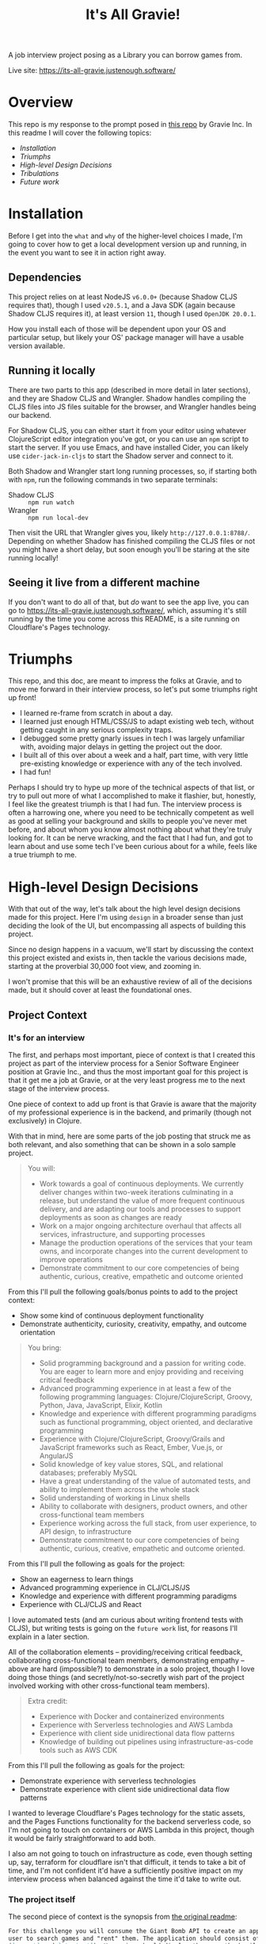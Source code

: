 #+TITLE: It's All Gravie!
A job interview project posing as a Library you can borrow games from.

Live site: https://its-all-gravie.justenough.software/
* Overview
  This repo is my response to the prompt posed in [[https://github.com/gravieinc/gravie-developer-test][this repo]] by Gravie Inc. In this readme I will
  cover the following topics:
  - [[*Installation][Installation]]
  - [[*Triumphs][Triumphs]]
  - [[*High-level Design Decisions][High-level Design Decisions]]
  - [[*Tribulations][Tribulations]]
  - [[*Future Work][Future work]]
* Installation
  Before I get into the =what= and =why= of the higher-level choices I made, I'm going to cover how
  to get a local development version up and running, in the event you want to see it in action right
  away.
** Dependencies
   This project relies on at least NodeJS ~v6.0.0+~ (because Shadow CLJS requires that), though I used
   ~v20.5.1~, and a Java SDK (again because Shadow CLJS requires it), at least version ~11~, though I
   used ~OpenJDK 20.0.1~.

   How you install each of those will be dependent upon your OS and particular setup, but likely
   your OS' package manager will have a usable version available.
** Running it locally
   There are two parts to this app (described in more detail in later sections), and they are Shadow
   CLJS and Wrangler. Shadow handles compiling the CLJS files into JS files suitable for the
   browser, and Wrangler handles being our backend.

   For Shadow CLJS, you can either start it from your editor using whatever ClojureScript editor
   integration you've got, or you can use an ~npm~ script to start the server. If you use Emacs, and
   have installed Cider, you can likely use ~cider-jack-in-cljs~ to start the Shadow server and
   connect to it.

   Both Shadow and Wrangler start long running processes, so, if starting both with ~npm~, run the
   following commands in two separate terminals:
   - Shadow CLJS :: ~npm run watch~
   - Wrangler :: ~npm run local-dev~

   Then visit the URL that Wrangler gives you, likely ~http://127.0.0.1:8788/~. Depending on whether
   Shadow has finished compiling the CLJS files or not you might have a short delay, but soon enough
   you'll be staring at the site running locally!
** Seeing it live from a different machine
   If you don't want to do all of that, but /do/ want to see the app live, you can go to
   https://its-all-gravie.justenough.software/, which, assuming it's still running by the time you
   come across this README, is a site running on Cloudflare's Pages technology.
* Triumphs
  This repo, and this doc, are meant to impress the folks at Gravie, and to move me forward in their
  interview process, so let's put some triumphs right up front!
  - I learned re-frame from scratch in about a day.
  - I learned just enough HTML/CSS/JS to adapt existing web tech, without getting caught in any
    serious complexity traps.
  - I debugged some pretty gnarly issues in tech I was largely unfamiliar with, avoiding
    major delays in getting the project out the door.
  - I built all of this over about a week and a half, part time, with very little pre-existing
    knowledge or experience with any of the tech involved.
  - I had fun!

  Perhaps I should try to hype up more of the technical aspects of that list, or try to pull out
  more of what I accomplished to make it flashier, but, honestly, I feel like the greatest triumph
  is that I had fun. The interview process is often a harrowing one, where you need to be
  technically competent as well as good at selling your background and skills to people you've never
  met before, and about whom you know almost nothing about what they're truly looking for. It can be
  nerve wracking, and the fact that I had fun, and got to learn about and use some tech I've been
  curious about for a while, feels like a true triumph to me.
* High-level Design Decisions
  With that out of the way, let's talk about the high level design decisions made for this project.
  Here I'm using =design= in a broader sense than just deciding the look of the UI, but encompassing
  all aspects of building this project.

  Since no design happens in a vacuum, we'll start by discussing the context this project existed
  and exists in, then tackle the various decisions made, starting at the proverbial 30,000 foot
  view, and zooming in.

  I won't promise that this will be an exhaustive review of all of the decisions made, but it should
  cover at least the foundational ones.
** Project Context
*** It's for an interview
    The first, and perhaps most important, piece of context is that I created this project as part of
    the interview process for a Senior Software Engineer position at Gravie Inc., and thus the most
    important goal for this project is that it get me a job at Gravie, or at the very least progress
    me to the next stage of the interview process.

    One piece of context to add up front is that Gravie is aware that the majority of my
    professional experience is in the backend, and primarily (though not exclusively) in Clojure.

    With that in mind, here are some parts of the job posting that struck me as both relevant, and
    also something that can be shown in a solo sample project.
    #+begin_quote
    You will:
    - Work towards a goal of continuous deployments. We currently deliver changes within two-week
      iterations culminating in a release, but understand the value of more frequent continuous
      delivery, and are adapting our tools and processes to support deployments as soon as changes
      are ready
    - Work on a major ongoing architecture overhaul that affects all services, infrastructure, and
      supporting processes
    - Manage the production operations of the services that your team owns, and incorporate changes
      into the current development to improve operations
    - Demonstrate commitment to our core competencies of being authentic, curious, creative,
      empathetic and outcome oriented
    #+end_quote
    From this I'll pull the following goals/bonus points to add to the project context:
    - Show some kind of continuous deployment functionality
    - Demonstrate authenticity, curiosity, creativity, empathy, and outcome orientation

    #+begin_quote
    You bring:
    - Solid programming background and a passion for writing code. You are eager to learn more and
      enjoy providing and receiving critical feedback
    - Advanced programming experience in at least a few of the following programming languages:
      Clojure/ClojureScript, Groovy, Python, Java, JavaScript, Elixir, Kotlin
    - Knowledge and experience with different programming paradigms such as functional programming,
      object oriented, and declarative programming
    - Experience with Clojure/ClojureScript, Groovy/Grails and JavaScript frameworks such as React,
      Ember, Vue.js, or AngularJS
    - Solid knowledge of key value stores, SQL, and relational databases; preferably MySQL
    - Have a great understanding of the value of automated tests, and ability to implement them
      across the whole stack
    - Solid understanding of working in Linux shells
    - Ability to collaborate with designers, product owners, and other cross-functional team members
    - Experience working across the full stack, from user experience, to API design, to
      infrastructure
    - Demonstrate commitment to our core competencies of being authentic, curious, creative,
      empathetic and outcome oriented.
    #+end_quote
    From this I'll pull the following as goals for the project:
    - Show an eagerness to learn things
    - Advanced programming experience in CLJ/CLJS/JS
    - Knowledge and experience with different programming paradigms
    - Experience with CLJ/CLJS and React

    I love automated tests (and am curious about writing frontend tests with CLJS), but writing
    tests is going on the =future work= list, for reasons I'll explain in a later section.

    All of the collaboration elements -- providing/receiving critical feedback, collaborating
    cross-functional team members, demonstrating empathy -- above are hard (impossible?) to
    demonstrate in a solo project, though I love doing those things (and secretly/not-so-secretly
    wish part of the project involved working with other cross-functional team members).

    #+begin_quote
    Extra credit:
    - Experience with Docker and containerized environments
    - Experience with Serverless technologies and AWS Lambda
    - Experience with client side unidirectional data flow patterns
    - Knowledge of building out pipelines using infrastructure-as-code tools such as AWS CDK
    #+end_quote

    From this I'll pull the following as goals for the project:
    - Demonstrate experience with serverless technologies
    - Demonstrate experience with client side unidirectional data flow patterns

    I wanted to leverage Cloudflare's Pages technology for the static assets, and the Pages
    Functions functionality for the backend serverless code, so I'm not going to touch on containers
    or AWS Lambda in this project, though it would be fairly straightforward to add both.

    I also am not going to touch on infrastructure as code, even though setting up, say, terraform
    for cloudflare isn't that difficult, it tends to take a bit of time, and I'm not confident it'd
    have a sufficiently positive impact on my interview process when balanced against the time it'd
    take to write out.
*** The project itself
    The second piece of context is the synopsis from [[file:original-readme.md::For this challenge you will consume the Giant Bomb API to create an application that will allow a][the original readme]]:
    #+begin_src markdown
      For this challenge you will consume the Giant Bomb API to create an application that will allow a
      user to search games and "rent" them. The application should consist of at least two unique pages
      (`search` and `checkout`). Your view should display the game thumbnail and title, and the rest is up
      to you. You can use any language and or framework you'd like. 
    #+end_src

    From which we can add that our app must have or do the following:
    - Have a search page
    - Allow users to search for games using the Giant Bomb API
    - The games displayed should show the game's thumbnail and title
    - Have a checkout page
    - Allow users to "rent" said games
    - Every other decision is up to us
    - We can use any language and framework we'd like

    This is a good start for a problem description, but it's also pretty sparse, which had me
    concerned that just building that functionality and putting little/no effort into styling or a
    couple extra pieces of functionality would leave a bad impression.

    (Sidebar: Why might it leave a bad impression, you ask? Perhaps part of the "test" of the project
    is that building the synopsis, as stated, is actually insufficient for moving to the next round,
    but no one would say so, and I'd be rejected even though I could have built more. I've had
    interviews at other companies that worked like that, which was a bummer, as I could have built
    what they wanted had they asked for it.)

    As such, I reached out to the folks at Gravie who'd posed the project and asked the following
    question:
    #+begin_quote
    How much is enough?

    When given a somewhat open ended prompt, I can tend to over-polish it, never quite sure if the
    prompt-as-written is enough to move on to the next stage, or if there’s secretly more being hoped
    for. I normally work with stakeholders on projects to resolve ambiguities, but in the case of
    interview-specific projects it’s never immediately clear on who the stakeholders would be, or how
    much time they’d like to spend hashing out ambiguities.

    So, to avoid endlessly working on this project and never actually present it, my current plan was
    to build specifically what was asked for in the README and then check in with you both to see if
    that was sufficient to engender confidence in moving to the next phase, or if there were specific
    things you were hoping to see that I hadn’t covered yet. I’d like to make sure the work I’m doing
    is giving good signal for the things you’re looking for, and this seemed like the simplest
    approach to me.

    Does that sound like a good approach for you both? I’m also open to other approaches, so I
    welcome alternatives :)
    #+end_quote

    Gravie replied:
    #+begin_quote
    Keep in mind that this is just a sample of your work, it is not expected to be production ready
    code!

    Perhaps my favorite part of the project is the discussion with you about everything else that
    would have to be done to take it further. One good approach to that is to keep a running list in
    a README about future work as if it were to be taken all the way to production.

    In short, show us your work with the intent to impress us AND to stimulate further discussion.
    #+end_quote

    From this we can add the following pieces of context:
    - Their expectation is that this is only a sample of my work, from which I presume that having
      some rough edges is ok
    - Having a list of things I didn't build, or would build next, is a good signal for Gravie
    - Whatever I build, I should build it with the intention of impressing them, and also with the
      intention of stimulating further discussion

    I'm both grateful for the response -- everyone at Gravie has been really lovely, and I'm not
    saying that just cause they might read this 😂 -- and also I would have loved more specifics on
    what they find impressive, as the list of possibly impressive things is likely infinite.

    That said, I'd only known these folks for a 45 minute interview, and wasn't sure if seeking more
    details about what =impressive= means to them would come across well or not. Since I couldn't be
    sure what kind of impact that'd have on my prospects, I chose instead to build what would impress
    me, and hope that they'd also find it impressive (and hopefully ask for anything else they wanted
    to see).
*** Context Summary
    So, as a list, here's the context influencing all decisions for this project:
    - The core goal of the project is to impress the folks at Gravie well enough to move me to the
      next phase of the interview process
    - Gravie knows that the majority of my experience is on the backend
    - Show some kind of continuous deployment functionality
    - Demonstrate authenticity, curiosity, creativity, empathy, and outcome orientation
    - Show an eagerness to learn things
    - Demonstrate advanced programming experience in CLJ/CLJS/JS
    - Demonstrate knowledge and experience with different programming paradigms
    - Demonstrate experience with React
    - Demonstrate experience with serverless technologies
    - Demonstrate experience with client side unidirectional data flow patterns
    - It must use the Giant Bomb API to search for games
    - It needs a discrete =search= page
    - Each game displayed must show the game' thumbnail and title
    - It needs a discrete =checkout= page
    - It must allow users to =rent= games
    - Every other decision is up to me
    - I can use any language and/or framework I want
    - Their expectation is that this is only a sample of my work, from which I presume that having
      some rough edges is ok
    - Having a list of things I didn't build, or would build next, is a good signal for Gravie
    - Whatever I build, I should build it with the intention of impressing them, and also with the
      intention of stimulating further discussion
    - I do not actually know what they would find impressive, so I will instead aim to impress myself
      and hope that we happen to find the same things impressive
    - Taking longer on the project has a risk of diminishing how impressive Gravie finds it, so I
      need to incorporate speed of delivery into the equation when making design decisions
** 30,000ft View
   Now that we know the influencing forces behind the project, let's sort out some of the major
   decisions.

   First off, we know that we need to have a UI, and thus some kind of frontend, and, since Giant
   Bomb doesn't implement CORS, we'll also need a backend since browsers will block cross-origin
   requests to any resource that doesn't include the right CORS headers. This is inconvenient for
   our small project -- which will never actually see production -- but very good for the world, so
   we'll add a backend.

   We've got the following data needs:
   - We'll need an API key to make search requests to Giant Bomb.
   - A way to store the search results so that they can be rendered to the user
   - A way to store the games a user wants to =rent=, specifically to support a checkout page
*** How much backend, and how much frontend?
    The vast majority of my experience is with backend code, so it'd be reasonable to assume that
    I'd want to lean heavily into the backend and make a sparse frontend. That, however, isn't the
    direction I decided to go in, and here's why.

    First, from my experience with consulting, and from working with PMs/Users/non-technical
    stakeholders, I have first hand experience that a sparse or ugly UI immediately leaves a bad
    impression that can overshadow everything else that's going on. It's the classic =sell the
    sizzle, not the sausage= adage, and when mixed with the fact that I don't know what Gravie will
    find impressive, I'm going to try to lean into the sizzle more.

    Second, having worked so much in the backend, and knowing the limited scope of this project, I
    know that there aren't any computational constraints -- such as fast CPU or lots of memory --
    that would benefit from having a backend. Everything that needs to be done -- save the CORS part
    -- can be done in just about any modern browser as well as in any backend.

    Third, there's not a lot of novelty, for me, in building a backend for this project, which also
    leads me to feel less impressed by writing one. Now, Gravie doesn't know me well, so they may
    see whatever kind of backend I'd write -- likely something using [[https://github.com/metosin/reitit][reitit]], [[https://github.com/metosin/malli][malli]], [[http://pedestal.io/index][pedestal]], and
    then probably mysql because Gravie uses it and it'd be good to incorporate tech they're using --
    and would be impressed, but I can't know that with any confidence. At this point in the CLJ
    ecosystem's lifecycle, the kind of backend this project would need is pretty bog-standard, and
    thus I don't think it'd stand out enough, or properly give a sense for the scope of work I can
    do.

    So, given all of that, I decided to put most of the work into building the frontend, and keep
    the backend as simple as possible. This meant, in effect, making it a simple proxy for the Giant
    Bomb API. I'll talk more about the specific choices around building that in a later section.

    Since our backend will be a simple proxy for Giant Bomb, we'll meet our data needs in whatever
    frontend tech we choose.
*** How much infrastructure?
    Similar to the backend, I've done a lot of ops/devops/infrastructure work, and know that there
    isn't, fundamentally, a lot of interesting infrastructure needed for this project. We need
    something to serve the frontend assets, something to handle HTTP requests sent to the backend.
    It can get a little more complicated if we want a live version of this running somewhere -- I
    don't memorize a list of all possible combinations of infra you'd need to accomplish this
    because it's simple enough to put all of the pieces together once you begin doing it, but it
    includes at least DNS records, some amount of networking, and one or two somethings serving
    assets and handling backend requests -- but a live version running somewhere isn't required for
    this project.

    It is, however, impressive to have a live version, which means I'd like to have one while
    spending as little time and effort on infrastructure as possible.
** 10,000ft View
   Zooming in, we now need to make choices about the major frontend and backend tech we're going to
   use.
*** Frontend Tech
    Now, I've decided to put the majority of my efforts into building a frontend, but I've got very
    little experience building frontends, which means just about every choice is a novel one, and I
    need to be aware of, and avoid as best as possible, potential complexity traps, since the frontend
    is a relative ocean of tech choices.

    Among these potential complexity traps are:
    - HTML :: everything's a ~div~, except when it isn't, or shouldn't be
      - I personally really like semantic HTML, but don't know all the various element types, thus
        why this is a complexity trap
    - CSS :: This is important for making something look =nice=, but, from the various FE coworkers
      I've chatted with, and the various blogs I've read, this sounds like it's an even bigger ocean
      than HTML is
    - JS :: Keeping the backend as a simple proxy means I'll need to leverage JS in some form. It's
      possible that HTML/CSS/web tech has advanced enough that this isn't true anymore, but that's
      well outside my wheelhouse, so I'm going to move forward with a JS SPA/UI framework. This also
      includes things like the ~Fetch~ tech requiring CORS from a remote resource before it will
      give a JSON payload back to the JS that requested it, though that's a pretty shallow trap.

    Since I don't have extensive experience with frontend development, every tech choice's set of
    potential complexity traps has, as far as I can know, roughly the same cardinality of infinity,
    with the following exceptions:
    - React
    - CLJS
    - Bootstrap/Material UI

    Long, long ago, in what is now, perhaps, ancient history for the Web (2015, to be precise), I
    worked on a project using [[https://github.com/omcljs/om/][Om.Next]] (which was a CLJS framework over React), Datascript (an
    immutable CLJS DB), and Bootstrap (then just a CSS library, if memory serves).

    I've also worked very sparingly on a project that was using CoffeeScript and Angular 1, which
    gave me an introduction to the various JS build tooling.

    From those experiences, I definitely prefer ClojureScript and it's build tooling, and I also
    learned that, as much as possible, it's best to follow the crowd with JS libraries, as most
    issues you run into will have readily available answers on the web already.

    Lucky for me, Gravie is using [[https://github.com/day8/re-frame/][re-frame]], which is a CLJS framework (built on [[https://reagent-project.github.io/][reagent]]) for React,
    and doubly-lucky for me, I've been really curious about re-frame for a while and was looking for
    a reason to learn it!

    For the styling, I'd like to leverage an existing CSS framework, with a preference for one that
    that's been proven to work well with re-frame/reagent, so I minimize the number of complexity
    traps I might fall into.
*** Backend/Infrastructure Tech
    Solving this decision meandered for a while, as I tried to find out of the box proxying
    solutions that would take a request and only rewrite the protocol/host/port portions of it, then
    forward it on. After looking into ~tinyproxy~ and ~socat~ for a bit and hitting dead ends, I
    realized that my premise -- at the time it was =don't build a backend at all= -- was limiting my
    understanding of solutions. A proxy that just rewrites the protocol/host/port and forwards the
    request on/returns the response is just a backend server, and I can very easily write code to
    take a request, take the bits it needs and hit the Giant Bomb API, returning Giant Bomb's
    response.

    Once I'd gotten past that mental hurdle, I realized that all I actually wanted to build was
    something to handle the request, and skip all of the server-starting, http-receiving,
    route-handling, etc-backend-stuff.

    After experimenting with writing a little script to run with Node, I remembered that
    [[https://developers.cloudflare.com/pages/][Cloudflare's Pages]] and [[https://developers.cloudflare.com/pages/platform/functions/][Pages Functions]] offering fits exactly with my goals for this project, and
    has the added benefit of letting me publish a live version of the project. I still needed a
    local something to act as my backend server, and luckily the local dev story with Pages is
    really great.
** 1,000ft view
   Down at the 1,000ft level, we can get a bit more specific about the tech we're going to use, and
   to what end.
*** Backend/Infrastructure
    I had gained familiarity with the Pages and Pages Functions offerings during the early work on
    my blog series [[https://justenough.software/tags/autoflare/][=autoflare=]], and had already sorted out how to turn a Shadow CLJS project into a
    deployable Pages project in my [[https://justenough.software/posts/serving-up-fulcro/][Serving Up Fulcro]] post.

    Unsolved, however, was whether to build the backend capability in CLJS and compile it to
    something that Functions can use, or minimize complexity and novelty by sticking to the language
    used in the various guides for Functions, which was JS.

    While it was tempting to try to build the functionality in CLJS and compile it to a JS file --
    I've been curious about doing that for a while now -- I decided to stick with the goal of doing
    as little work as possible for the backend, and minimizing potential complexity pits, and went
    with a JS file.

    I was lucky and found [[https://developers.cloudflare.com/workers/examples/fetch-json/][this example]] for fetching JSON, which was precisely the functionality I
    was looking for. Since I was specifically not trying to build a backend, and not trying to
    demonstrate my skills with building backends, I copied that example, with attribution, into
    ~functions/api/search.js~ and did some minimal tweaking to get it to pass requests to Giant
    Bomb.

    As part of this work, I chose to reuse the URL path and search params from the client side to
    minimize the boilerplate I needed to write.

    Were this an app I planned to expose to the world, I likely wouldn't allow clients to hit random
    parts of the Giant Bomb API, and instead have a subset we supported. For this project, since any
    user of the live version of the app has to put in their own API key, I figured any potential
    abuse vectors would be rendered pointless, since the user has to attach their identity to their
    requests.
*** Styling
    For the styling, I wanted something that looked nice, but also could work easily with re-frame,
    and would work reliably.

    I checked out [[https://re-com.day8.com.au/][re-com]], but their website had a big warning that it was only tested on Chrome, and
    even though it /should/ work, I didn't want to risk Gravie looking at it on a browser other than
    Chrome and it looking funky. Also, I use Firefox and, when things are breaking, I don't want to
    have to wonder if it's because of how re-com functions in Firefox.

    I then took a look at Material UI (now MUI), and attempted to use it directly as a JS
    dependency, but hit an issue where I couldn't require the Button element's namespace because of
    a missing ~_system.keyframes~ function deep inside MUI.

    Wondering if this was because I was using the JS library incorrectly in my CLJS project, I
    looked for a re-frame/reagent wrapper and found [[https://github.com/arttuka/reagent-material-ui][reagent-material-ui]]. I had the same issue while
    using this library, so knew it was something with MUI itself, or with my JS dependencies. As a
    bonus, I learned about the need for ~reagent.core/adapt-react-class~ when interacting with JS
    React libraries, which I certainly would have stumbled on had I been able to require MUI right
    from the start.

    Eventually, after much searching and comparing my project against the reagent-material-ui
    example project, I upgraded React to React 18 on a hunch and the issue went away.
*** Routing/history
    I need to build two pages -- ~search~ and ~checkout~ -- and I could have done this with just a
    ~:current-page~ db key and some case statements in the root component, but I wanted to see what
    it'd take to get history support and linkable pages.

    As part of that, I wanted my route definitions to be data -- being pure data makes them dead
    simple to introspect, among many other benefits -- and I was already aware of ~bidi~ so I was
    inclined to use that.

    This left history manipulation as the final piece to address, and luckily the re-frame docs had
    a link to a blog post of someone doing routing with Silk (routing) and Pushy (history). After a
    brief review of Pushy, and how it interacts with Bidi, and I've got the routing and history
    sorted.

    As a minor aside, I'll mention that this app wasn't so complex that I needed a full-blown
    routing library, but it's reasonable that a full-featured app might need that, and I wanted an
    opportunity to try building this out. It's more than the bare minimum required, but I'm glad I
    took the small amount of time to get comfortable with it.
*** Persistence?
    I went back and forth on whether to build in persistence, as my intuition told me that it could
    be a rather large complexity trap. I knew that I didn't want to build in backend persistence, as
    I'd already chosen to build as little as possible in the backend, which left frontend
    persistence.

    I eventually decided to implement frontend persistence to workaround a gnarly navigation bug I
    had put in the =Future Work= bucket already. The [[https://day8.github.io/re-frame/External-Resources/][re-frame external resources]] page again came in
    handy, listing two libraries ([[https://github.com/deg/re-frame-storage-fx/][re-frame-storage-fx]] and [[https://github.com/akiroz/re-frame-storage][re-frame-storage]]) that handled HTML5 Web
    Storage, and decided on ~re-frame-storage~ because it had a built in function for building an
    interceptor.

    Were this project a real product, I may have dug a bit deeper into the underlying tech both
    libraries are using, to assess them more thoroughly, but the scope of this project didn't
    warrant spending that much effort.
*** HTTP Requests
    Returning to our friend, [[https://day8.github.io/re-frame/External-Resources/][re-frame's external resources page]], we see two libraries for making
    HTTP requests:
    - [[https://github.com/day8/re-frame-http-fx][re-frame-http-fx]] :: This uses AJAX to make the requests
    - [[https://github.com/superstructor/re-frame-fetch-fx][re-frame-fetch-fx]] :: This uses the JS Fetch standard to make requests

    There was no appreciable difference I could see between these two, though I didn't have enough
    knowledge of the state of the art for making HTTP requests in the web space, so I search
    =should I use js Fetch or xhrio= on the web and found this [[https://stackoverflow.com/a/52261205][stackoverflow answer]] which said:
    #+begin_quote
    fetch is newer and built around Promises, which are now the prefered way to do asynchronous
    operations in JavaScript
    #+end_quote

    Past experience has told me that doing things differently from the =preferred= way in JS-land
    tends to make your life harder, I chose to go with ~re-frame-fetch-fx~.
*** Debugging
    I knew I'd want something to help me understand and debug the re-frame app, and the two options
    highlighted on the re-frame external resources page were:
    - [[https://github.com/day8/re-frame-10x][re-frame-10x]]
    - [[https://github.com/flexsurfer/re-frisk][re-frisk]]

    Honestly, I couldn't tell why one might be better or worse than the other, so I chose
    ~re-frame-10x~ because it's from the same folks making re-frame. It worked pretty well, and I'd
    like to try out ~re-frisk~ at some point, just to see what it's like.
* TODO Tribulations
  In this section I'm going to talk about some of the more confusing speed bumps I hit along the
  way. Some of these have resolutions, and some just have workarounds.
** Errant page navigation
   Let's start with something that seems to have found a resolution, but vexed me for a good portion
   of this project: errant page navigation.

   See, with Bidi and Pushy, clicking a link element isn't supposed to actually cause browser
   navigation, as that would throw away all of your transient state and be disruptive to the
   expected SPA experience. Instead, it should run a particular function on a link match and update
   the browser history and window location with the Google Closure ~goog.history.Html5History~
   class.

   However, something in how I'd originally set up the history handling caused, for reasons I
   couldn't understand, /some/, but not /all/, clicks on navbar links to actually initiate browser
   navigation.

   Now originally I'd set up a function to run before Shadow loaded new code in the routes
   namespace, which would stop the old ~history~ var's event listeners and then start the newly
   defined ~history~ var's event listeners. The goal here was to avoid redefining the history var,
   and thus be unable to stop the event listeners that were created, while still being able to
   redefine the match function.

   Eventually it dawned on me that, similar to how I handle records -- exactly like them, in fact,
   since they both end in creating objects -- I can put all of the actual work into a function
   definition that then gets referenced, or passed in, to the object definition, relying on dev-time
   dereferencing to get whatever changed functionality I've implemented.

   With that recollection in hand, I changed my ~def history~ to a ~defonce history~, dropped the
   special function, and the nav issue went away.
** Can't require MUI Button component
   Whenever I would attempt to bring in the MUI Button component, either by requiring the JS library
   directly, or through ~reagent-material-ui~, it would throw an error complaining that
   ~_system.keyframes is not a function~.

   Try as I might, I could not find a solution to this via searching, nor through digging through
   the MUI codebase, but eventually I looked at the ~package.json~ for the [[https://github.com/arttuka/reagent-material-ui/blob/master/example/package.json][example project]] for
   reagent-material-ui, and going file by file, I saw that I was using React 17 while the example
   project was using React 18. As this was the only seemingly meaningful difference between our two
   projects, I tried upgrading React to version 18, and the error went away.

   MUI says it works with React 17, so I have no idea why this didn't originally work, but the
   upgrade fixed it, which is good enough for me.
** TODO Using React 18's CreateRoot caused re-frame subs to be deleted
** TODO Fetch doesn't return JSON to JS without CORS
** TODO Game card spacing the checkout page
* TODO Future Work
** TODO Pagination
** TODO Handling search errors
** TODO Progress-spinners while waiting for search results to come back.
** TODO Tests
** TODO Infrastructure as Code
** TODO Backend persistence
** TODO Users
